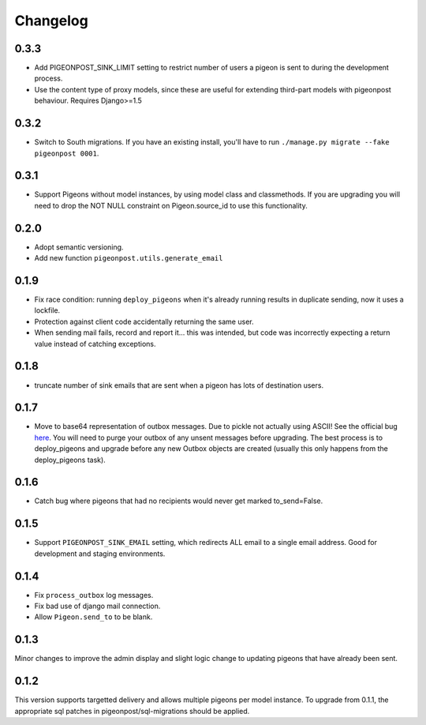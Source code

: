 Changelog
=========

0.3.3
-----

* Add PIGEONPOST_SINK_LIMIT setting to restrict number of users a pigeon is sent
  to during the development process.
* Use the content type of proxy models, since these are useful for extending
  third-part models with pigeonpost behaviour. Requires Django>=1.5

0.3.2
-----

* Switch to South migrations. If you have an existing install, you'll have
  to run ``./manage.py migrate --fake pigeonpost 0001``.

0.3.1
-----

* Support Pigeons without model instances, by using model class and
  classmethods. If you are upgrading you will need to drop the NOT NULL
  constraint on Pigeon.source_id to use this functionality.

0.2.0
-----

* Adopt semantic versioning.
* Add new function ``pigeonpost.utils.generate_email``

0.1.9
-----

* Fix race condition: running ``deploy_pigeons`` when it's already running
  results in duplicate sending, now it uses a lockfile.
* Protection against client code accidentally returning the same user.
* When sending mail fails, record and report it... this was intended, but code
  was incorrectly expecting a return value instead of catching exceptions.

0.1.8
-----

* truncate number of sink emails that are sent when a pigeon has lots of
  destination users.

0.1.7
-----

* Move to base64 representation of outbox messages. Due to pickle not actually
  using ASCII! See the official bug `here`_.
  You will need to purge your outbox of any unsent messages before upgrading.
  The best process is to deploy_pigeons and upgrade before any new Outbox
  objects are created (usually this only happens from the deploy_pigeons task).

.. _here: http://bugs.python.org/issue2980

0.1.6
-----

* Catch bug where pigeons that had no recipients would never get marked to_send=False.

0.1.5
-----

* Support ``PIGEONPOST_SINK_EMAIL`` setting, which redirects ALL email to a single
  email address. Good for development and staging environments.

0.1.4
-----

* Fix ``process_outbox`` log messages.
* Fix bad use of django mail connection.
* Allow ``Pigeon.send_to`` to be blank.

0.1.3
-----

Minor changes to improve the admin display and slight logic change to updating
pigeons that have already been sent.

0.1.2
-----

This version supports targetted delivery and allows multiple pigeons per model
instance. To upgrade from 0.1.1, the appropriate sql patches in
pigeonpost/sql-migrations should be applied.

